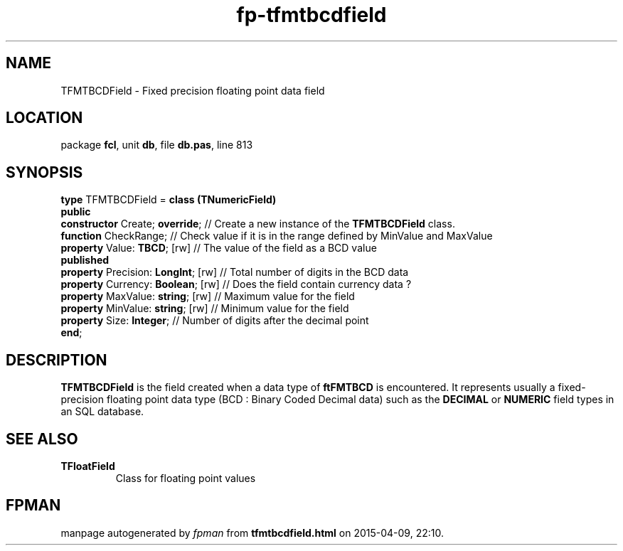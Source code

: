 .\" file autogenerated by fpman
.TH "fp-tfmtbcdfield" 3 "2014-03-14" "fpman" "Free Pascal Programmer's Manual"
.SH NAME
TFMTBCDField - Fixed precision floating point data field
.SH LOCATION
package \fBfcl\fR, unit \fBdb\fR, file \fBdb.pas\fR, line 813
.SH SYNOPSIS
\fBtype\fR TFMTBCDField = \fBclass (TNumericField)\fR
.br
\fBpublic\fR
  \fBconstructor\fR Create; \fBoverride\fR;     // Create a new instance of the \fBTFMTBCDField\fR class.
  \fBfunction\fR CheckRange;              // Check value if it is in the range defined by MinValue and MaxValue
  \fBproperty\fR Value: \fBTBCD\fR; [rw]        // The value of the field as a BCD value
.br
\fBpublished\fR
  \fBproperty\fR Precision: \fBLongInt\fR; [rw] // Total number of digits in the BCD data
  \fBproperty\fR Currency: \fBBoolean\fR; [rw]  // Does the field contain currency data ?
  \fBproperty\fR MaxValue: \fBstring\fR; [rw]   // Maximum value for the field
  \fBproperty\fR MinValue: \fBstring\fR; [rw]   // Minimum value for the field
  \fBproperty\fR Size: \fBInteger\fR;           // Number of digits after the decimal point
.br
\fBend\fR;
.SH DESCRIPTION
\fBTFMTBCDField\fR is the field created when a data type of \fBftFMTBCD\fR is encountered. It represents usually a fixed-precision floating point data type (BCD : Binary Coded Decimal data) such as the \fBDECIMAL\fR or \fBNUMERIC\fR field types in an SQL database.


.SH SEE ALSO
.TP
.B TFloatField
Class for floating point values

.SH FPMAN
manpage autogenerated by \fIfpman\fR from \fBtfmtbcdfield.html\fR on 2015-04-09, 22:10.


